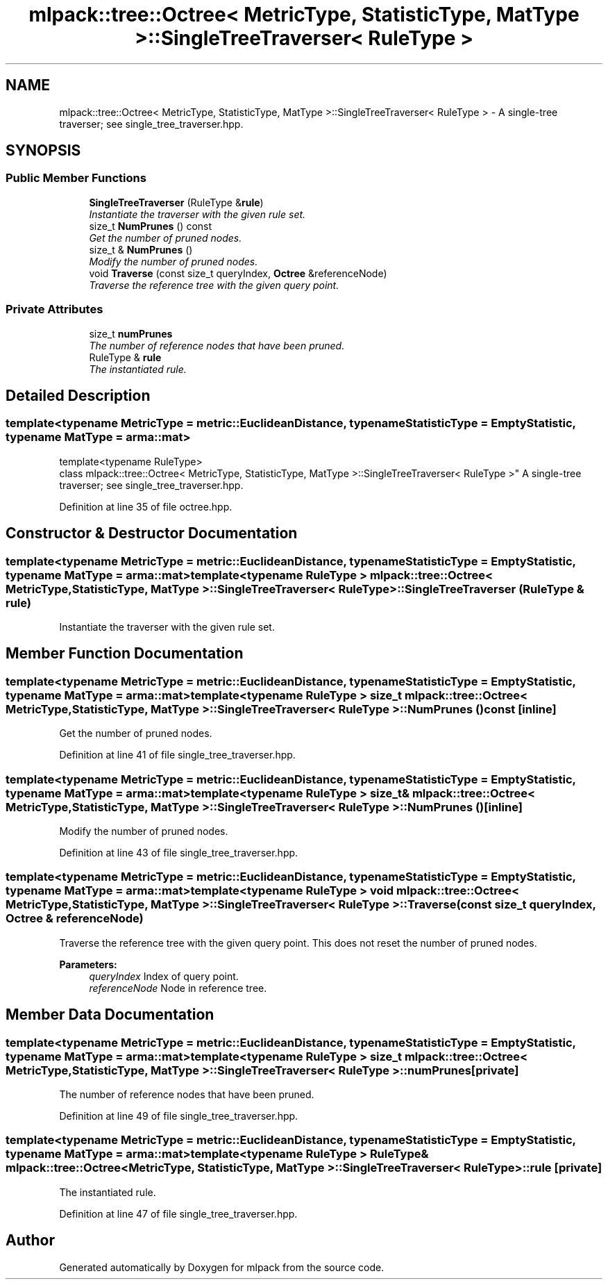 .TH "mlpack::tree::Octree< MetricType, StatisticType, MatType >::SingleTreeTraverser< RuleType >" 3 "Sat Mar 25 2017" "Version master" "mlpack" \" -*- nroff -*-
.ad l
.nh
.SH NAME
mlpack::tree::Octree< MetricType, StatisticType, MatType >::SingleTreeTraverser< RuleType > \- A single-tree traverser; see single_tree_traverser\&.hpp\&.  

.SH SYNOPSIS
.br
.PP
.SS "Public Member Functions"

.in +1c
.ti -1c
.RI "\fBSingleTreeTraverser\fP (RuleType &\fBrule\fP)"
.br
.RI "\fIInstantiate the traverser with the given rule set\&. \fP"
.ti -1c
.RI "size_t \fBNumPrunes\fP () const "
.br
.RI "\fIGet the number of pruned nodes\&. \fP"
.ti -1c
.RI "size_t & \fBNumPrunes\fP ()"
.br
.RI "\fIModify the number of pruned nodes\&. \fP"
.ti -1c
.RI "void \fBTraverse\fP (const size_t queryIndex, \fBOctree\fP &referenceNode)"
.br
.RI "\fITraverse the reference tree with the given query point\&. \fP"
.in -1c
.SS "Private Attributes"

.in +1c
.ti -1c
.RI "size_t \fBnumPrunes\fP"
.br
.RI "\fIThe number of reference nodes that have been pruned\&. \fP"
.ti -1c
.RI "RuleType & \fBrule\fP"
.br
.RI "\fIThe instantiated rule\&. \fP"
.in -1c
.SH "Detailed Description"
.PP 

.SS "template<typename MetricType = metric::EuclideanDistance, typename StatisticType = EmptyStatistic, typename MatType = arma::mat>
.br
template<typename RuleType>
.br
class mlpack::tree::Octree< MetricType, StatisticType, MatType >::SingleTreeTraverser< RuleType >"
A single-tree traverser; see single_tree_traverser\&.hpp\&. 
.PP
Definition at line 35 of file octree\&.hpp\&.
.SH "Constructor & Destructor Documentation"
.PP 
.SS "template<typename MetricType  = metric::EuclideanDistance, typename StatisticType  = EmptyStatistic, typename MatType  = arma::mat> template<typename RuleType > \fBmlpack::tree::Octree\fP< MetricType, StatisticType, MatType >::\fBSingleTreeTraverser\fP< RuleType >::\fBSingleTreeTraverser\fP (RuleType & rule)"

.PP
Instantiate the traverser with the given rule set\&. 
.SH "Member Function Documentation"
.PP 
.SS "template<typename MetricType  = metric::EuclideanDistance, typename StatisticType  = EmptyStatistic, typename MatType  = arma::mat> template<typename RuleType > size_t \fBmlpack::tree::Octree\fP< MetricType, StatisticType, MatType >::\fBSingleTreeTraverser\fP< RuleType >::NumPrunes () const\fC [inline]\fP"

.PP
Get the number of pruned nodes\&. 
.PP
Definition at line 41 of file single_tree_traverser\&.hpp\&.
.SS "template<typename MetricType  = metric::EuclideanDistance, typename StatisticType  = EmptyStatistic, typename MatType  = arma::mat> template<typename RuleType > size_t& \fBmlpack::tree::Octree\fP< MetricType, StatisticType, MatType >::\fBSingleTreeTraverser\fP< RuleType >::NumPrunes ()\fC [inline]\fP"

.PP
Modify the number of pruned nodes\&. 
.PP
Definition at line 43 of file single_tree_traverser\&.hpp\&.
.SS "template<typename MetricType  = metric::EuclideanDistance, typename StatisticType  = EmptyStatistic, typename MatType  = arma::mat> template<typename RuleType > void \fBmlpack::tree::Octree\fP< MetricType, StatisticType, MatType >::\fBSingleTreeTraverser\fP< RuleType >::Traverse (const size_t queryIndex, \fBOctree\fP & referenceNode)"

.PP
Traverse the reference tree with the given query point\&. This does not reset the number of pruned nodes\&.
.PP
\fBParameters:\fP
.RS 4
\fIqueryIndex\fP Index of query point\&. 
.br
\fIreferenceNode\fP Node in reference tree\&. 
.RE
.PP

.SH "Member Data Documentation"
.PP 
.SS "template<typename MetricType  = metric::EuclideanDistance, typename StatisticType  = EmptyStatistic, typename MatType  = arma::mat> template<typename RuleType > size_t \fBmlpack::tree::Octree\fP< MetricType, StatisticType, MatType >::\fBSingleTreeTraverser\fP< RuleType >::numPrunes\fC [private]\fP"

.PP
The number of reference nodes that have been pruned\&. 
.PP
Definition at line 49 of file single_tree_traverser\&.hpp\&.
.SS "template<typename MetricType  = metric::EuclideanDistance, typename StatisticType  = EmptyStatistic, typename MatType  = arma::mat> template<typename RuleType > RuleType& \fBmlpack::tree::Octree\fP< MetricType, StatisticType, MatType >::\fBSingleTreeTraverser\fP< RuleType >::rule\fC [private]\fP"

.PP
The instantiated rule\&. 
.PP
Definition at line 47 of file single_tree_traverser\&.hpp\&.

.SH "Author"
.PP 
Generated automatically by Doxygen for mlpack from the source code\&.
